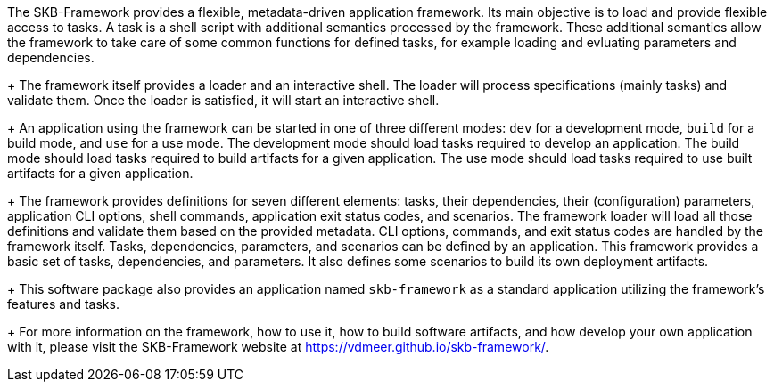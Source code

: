 The SKB-Framework provides a flexible, metadata-driven application framework.
Its main objective is to load and provide flexible access to tasks.
A task is a shell script with additional semantics processed by the framework.
These additional semantics allow the framework to take care of some common functions for defined tasks, for example loading and evluating parameters and dependencies.
+
The framework itself provides a loader and an interactive shell.
The loader will process specifications (mainly tasks) and validate them.
Once the loader is satisfied, it will start an interactive shell.
+
An application using the framework can be started in one of three different modes:
`dev` for a development mode,
`build` for a build mode, and
`use` for a use mode.
The development mode should load tasks required to develop an application.
The build mode should load tasks required to build artifacts for a given application.
The use mode should load tasks required to use built artifacts for a given application.
+
The framework provides definitions for seven different elements: tasks, their dependencies, their (configuration) parameters, application CLI options, shell commands, application exit status codes, and scenarios.
The framework loader will load all those definitions and validate them based on the provided metadata.
CLI options, commands, and exit status codes are handled by the framework itself.
Tasks, dependencies, parameters, and scenarios can be defined by an application.
This framework provides a basic set of tasks, dependencies, and parameters.
It also defines some scenarios to build its own deployment artifacts.
+
This software package also provides an application named `skb-framework` as a standard application utilizing the framework's features and tasks.
+
For more information on the framework, how to use it, how to build software artifacts, and how develop your own application with it, please visit the SKB-Framework website at https://vdmeer.github.io/skb-framework/.